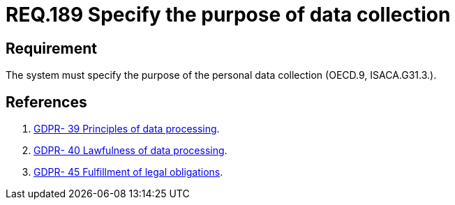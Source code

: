 :slug: rules/189/
:category: rules
:description: This document contains the details of the security requirements related to the definition and management of data access in the organization.  This requirement establishes the importance of specifying the purpose  of personal data collection in order to fulfil all legal requirements
:keywords: Requirement, Security, Data, Privileges, System, Database
:rules: yes
:translate: rules/189/

= REQ.189 Specify the purpose of data collection

== Requirement

The system must specify the purpose
of the personal data collection (+OECD.9+, +ISACA.G31.3.+).


== References

. [[r1]] link:https://gdpr-info.eu/recitals/no-39/[GDPR- 39  Principles of data processing].
. [[r2]] link:https://gdpr-info.eu/recitals/no-40/[GDPR- 40  Lawfulness of data processing].
. [[r3]] link:https://gdpr-info.eu/recitals/no-45/[GDPR- 45  Fulfillment of legal obligations].
